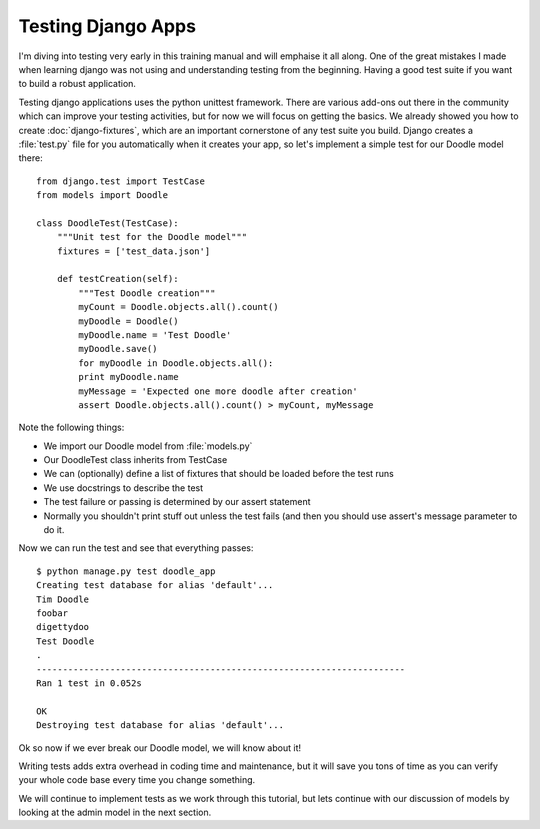 Testing Django Apps
===================

I'm diving into testing very early in this training manual and will emphaise it
all along. One of the great mistakes I made when learning django was not using
and understanding testing from the beginning. Having a good test suite if you
want to build a robust application.

Testing django applications uses the python unittest framework. There are
various add-ons out there in the community which can improve your testing
activities, but for now we will focus on getting the basics. We already showed
you how to create :doc:`django-fixtures`, which are an important cornerstone of
any test suite you build. Django creates a :file:`test.py` file for you
automatically when it creates your app, so let's implement a simple test for
our Doodle model there::

  from django.test import TestCase
  from models import Doodle

  class DoodleTest(TestCase):
      """Unit test for the Doodle model"""
      fixtures = ['test_data.json']

      def testCreation(self):
          """Test Doodle creation"""
          myCount = Doodle.objects.all().count()
          myDoodle = Doodle()
          myDoodle.name = 'Test Doodle'
          myDoodle.save()
          for myDoodle in Doodle.objects.all():
          print myDoodle.name
          myMessage = 'Expected one more doodle after creation'
          assert Doodle.objects.all().count() > myCount, myMessage


Note the following things:

* We import our Doodle model from :file:`models.py`
* Our DoodleTest class inherits from TestCase
* We can (optionally) define a list of fixtures that should be loaded before
  the test runs
* We use docstrings to describe the test
* The test failure or passing is determined by our assert statement
* Normally you shouldn't print stuff out unless the test fails (and then you
  should use assert's message parameter to do it.

Now we can run the test and see that everything passes::

  $ python manage.py test doodle_app
  Creating test database for alias 'default'...
  Tim Doodle
  foobar
  digettydoo
  Test Doodle
  .
  ----------------------------------------------------------------------
  Ran 1 test in 0.052s

  OK
  Destroying test database for alias 'default'...

Ok so now if we ever break our Doodle model, we will know about it!

Writing tests adds extra overhead in coding time and maintenance, but it will
save you tons of time as you can verify your whole code base every time you
change something.

We will continue to implement tests as we work through this tutorial, but lets
continue with our discussion of models by looking at the admin model in the
next section.
